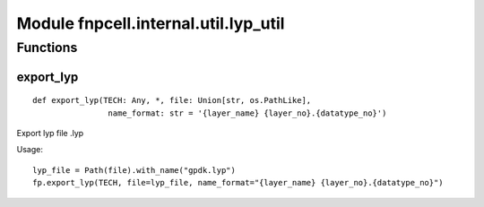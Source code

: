 Module fnpcell.internal.util.lyp_util
========================================

Functions
-----------

export_lyp
++++++++++++

::
    
    def export_lyp(TECH: Any, *, file: Union[str, os.PathLike], 
                    name_format: str = '{layer_name} {layer_no}.{datatype_no}')

Export lyp file .lyp

Usage::
    
    lyp_file = Path(file).with_name("gpdk.lyp") 
    fp.export_lyp(TECH, file=lyp_file, name_format="{layer_name} {layer_no}.{datatype_no}")